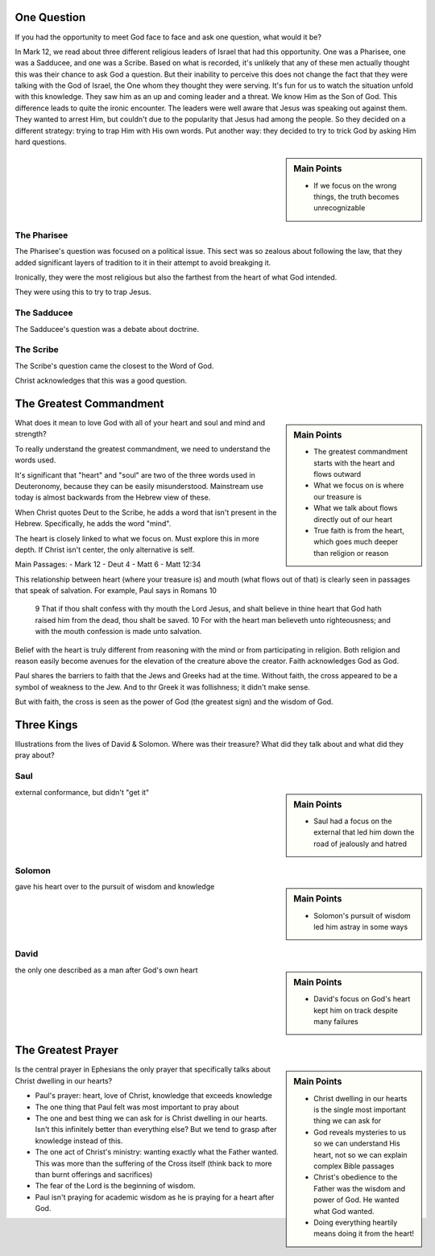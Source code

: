 .. SVG Edit looks like a powerful tool that I can use to generate my diagrams (https://github.com/SVG-Edit/svgedit)


One Question
============

If you had the opportunity to meet God face to face and ask one question, what would it be? 

In Mark 12, we read about three different religious leaders of Israel that had this opportunity. One was a Pharisee, one was a Sadducee, and one was a Scribe. Based on what is recorded, it's unlikely that any of these men actually thought this was their chance to ask God a question. But their inability to perceive this does not change the fact that they were talking with the God of Israel, the One whom they thought they were serving. It's fun for us to watch the situation unfold with this knowledge. They saw him as an up and coming leader and a threat. We know Him as the Son of God. This difference leads to quite the ironic encounter. The leaders were well aware that Jesus was speaking out against them. They wanted to arrest Him, but couldn't due to the popularity that Jesus had among the people. So they decided on a different strategy: trying to trap Him with His own words. Put another way: they decided to try to trick God by asking Him hard questions.

.. sidebar:: Main Points

	- If we focus on the wrong things, the truth becomes unrecognizable


The Pharisee
------------

The Pharisee's question was focused on a political issue. This sect was so zealous about following the law, that they added significant layers of tradition to it in their attempt to avoid breakging it.

Ironically, they were the most religious but also the farthest from the heart of what God intended.


They were using this to try to trap Jesus.

The Sadducee
------------

The Sadducee's question was a debate about doctrine.

The Scribe
----------

The Scribe's question came the closest to the Word of God.

Christ acknowledges that this was a good question.

The Greatest Commandment
========================


.. sidebar:: Main Points

   - The greatest commandment starts with the heart and flows outward
   - What we focus on is where our treasure is
   - What we talk about flows directly out of our heart
   - True faith is from the heart, which goes much deeper than religion or reason

What does it mean to love God with all of your heart and soul and mind and strength? 

To really understand the greatest commandment, we need to understand the words used.

It's significant that "heart" and "soul" are two of the three words used in Deuteronomy, because they can be easily misunderstood. Mainstream use today is almost backwards from the Hebrew view of these.

When Christ quotes Deut to the Scribe, he adds a word that isn't present in the Hebrew. Specifically, he adds the word "mind".

The heart is closely linked to what we focus on. Must explore this in more depth. If Christ isn't center, the only alternative is self.


Main Passages:
- Mark 12
- Deut 4
- Matt 6
- Matt 12:34

This relationship between heart (where your treasure is) and mouth (what flows out of that) is clearly seen in passages that speak of salvation. For example, Paul says in Romans 10

    9 That if thou shalt confess with thy mouth the Lord Jesus, and shalt believe in thine heart that God hath raised him from the dead, thou shalt be saved.
    10 For with the heart man believeth unto righteousness; and with the mouth confession is made unto salvation.

Belief with the heart is truly different from reasoning with the mind  or from participating in religion. Both religion and reason easily become avenues for the elevation of the creature above the creator. Faith acknowledges God as God.

Paul shares the barriers to faith that the Jews and Greeks had at the time. Without faith, the cross appeared to be a symbol of weakness to the Jew. And to thr Greek it was follishness; it didn't make sense.

But with faith, the cross is seen as the power of God (the greatest sign) and the wisdom of God.


Three Kings
===========

Illustrations from the lives of David & Solomon. Where was their treasure? What did they talk about and what did they pray about?

Saul
----

.. sidebar:: Main Points

   - Saul had a focus on the external that led him down the road of jealously and hatred

external conformance, but didn't "get it"

Solomon
-------

.. sidebar:: Main Points

   - Solomon's pursuit of wisdom led him astray in some ways

gave his heart over to the pursuit of wisdom and knowledge

David
-----

.. sidebar:: Main Points

   - David's focus on God's heart kept him on track despite many failures

the only one described as a man after God's own heart

The Greatest Prayer
===================

.. sidebar:: Main Points

   - Christ dwelling in our hearts is the single most important thing we can ask for
   - God reveals mysteries to us so we can understand His heart, not so we can explain complex Bible passages
   - Christ's obedience to the Father was the wisdom and power of God. He wanted what God wanted.
   - Doing everything heartily means doing it from the heart!

Is the central prayer in Ephesians the only prayer that specifically talks about Christ dwelling in our hearts?

- Paul's prayer: heart, love of Christ, knowledge that exceeds knowledge
- The one thing that Paul felt was most important to pray about
- The one and best thing we can ask for is Christ dwelling in our hearts. Isn't this infinitely better than everything else? But we tend to grasp after knowledge instead of this.
- The one act of Christ's ministry: wanting exactly what the Father wanted. This was more than the suffering of the Cross itself (think back to more than burnt offerings and sacrifices)
- The fear of the Lord is the beginning of wisdom.
- Paul isn't praying for academic wisdom as he is praying for a heart after God.